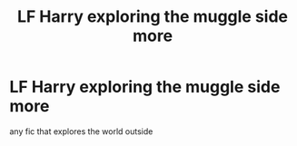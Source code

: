 #+TITLE: LF Harry exploring the muggle side more

* LF Harry exploring the muggle side more
:PROPERTIES:
:Author: Notwilly993
:Score: 1
:DateUnix: 1606005825.0
:DateShort: 2020-Nov-22
:FlairText: Recommendation
:END:
any fic that explores the world outside

